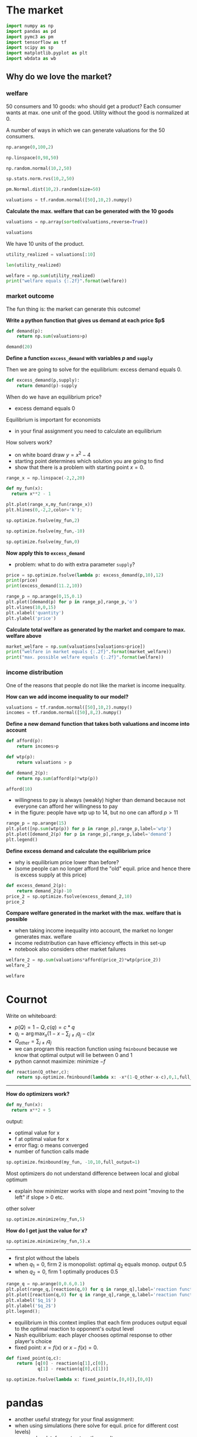 #+PROPERTY: header-args  :session market :kernel python3 :async yes
* The market

#+begin_src jupyter-python
import numpy as np
import pandas as pd
import pymc3 as pm
import tensorflow as tf
import scipy as sp
import matplotlib.pyplot as plt
import wbdata as wb
#+end_src

#+RESULTS:





** Why do we love the market?

*** welfare


50 consumers and 10 goods: who should get a product? Each consumer wants at max. one unit of the good. Utility without the good is normalized at 0.

A number of ways in which we can generate valuations for the 50 consumers.


#+begin_src jupyter-python 
np.arange(0,100,2)
#+end_src

#+RESULTS:
: 50

#+begin_src jupyter-python 
np.linspace(0,98,50)
#+end_src

#+RESULTS:
: array([ 0.,  2.,  4.,  6.,  8., 10., 12., 14., 16., 18., 20., 22., 24.,
:        26., 28., 30., 32., 34., 36., 38., 40., 42., 44., 46., 48., 50.,
:        52., 54., 56., 58., 60., 62., 64., 66., 68., 70., 72., 74., 76.,
:        78., 80., 82., 84., 86., 88., 90., 92., 94., 96., 98.])

#+begin_src jupyter-python
np.random.normal(10,2,50)
#+end_src

#+RESULTS:
: array([14.5858507 , 10.97904085, 13.59322065,  8.68674145, 11.43841535,
:        12.57724556, 10.04637035,  8.68976845,  9.77073257, 11.67459033,
:        13.97496477,  9.56004743,  9.23951682, 10.67255223,  6.42089847,
:         8.1425343 , 10.19370376,  9.13543518,  8.3415859 , 11.4574482 ,
:         4.88414373, 10.83403654, 11.37866135, 12.23595134, 10.32591794,
:        12.77081509,  8.66733947, 10.92960867,  9.61076152,  8.69852313,
:         6.73685208,  6.61209815, 11.22701681, 12.11463366, 11.48343344,
:        11.79616987,  8.72013062,  9.61628185, 14.2636026 , 12.51859584,
:         9.05291314, 10.09632126, 11.5091784 ,  9.96076112, 11.12262296,
:         9.73061302,  8.54571467, 12.91015207,  5.83277747,  5.29163159])

#+begin_src jupyter-python
sp.stats.norm.rvs(10,2,50)
#+end_src

#+RESULTS:
: array([11.11993008, 10.2202585 ,  9.29601908,  9.13160063,  8.6608515 ,
:         7.6446125 , 10.11720924,  9.90664686, 10.10518788,  6.11419275,
:        12.90522323,  7.62598841, 11.92536181, 11.79802792,  8.29333509,
:        11.24172841, 10.81406485, 11.14030411,  6.84559438, 12.19642521,
:        11.52860396, 11.40468023,  8.68923757, 10.14437748,  9.29068078,
:         6.07279969,  8.25004399,  9.34371771,  9.55435859, 10.34397668,
:         9.56589841,  9.1069686 , 13.13673562,  9.05586581,  9.02509767,
:         8.68920447,  6.62318482, 11.53087669,  9.67592016,  9.88904874,
:        11.62083015, 12.52277226, 10.24901367,  8.01940897, 12.48247956,
:        12.15736739,  7.21729985, 10.37328597, 11.72795264,  8.83899993])

#+begin_src jupyter-python
pm.Normal.dist(10,2).random(size=50)
#+end_src

#+RESULTS:
: array([ 8.04504198, 10.60887155, 10.77583327, 13.00584439, 11.20348242,
:         8.42819104, 13.34183206,  5.84358935,  7.83580855,  8.78817083,
:         7.50420907, 10.10406413, 12.78152164,  9.23814774, 11.81962756,
:        10.55593357, 13.75489848, 11.30345744, 10.61790207,  9.04548704,
:        13.8054843 ,  8.84351988, 11.11743615, 11.37352094,  9.37553158,
:         8.91939146,  9.29776187, 11.87547224,  9.92308599,  9.83209148,
:         9.45052686, 10.78393724,  9.06555106, 12.57639723,  9.16153632,
:         7.6910587 ,  9.58396742, 10.07443685,  9.64803318, 11.88732855,
:        11.21050542, 10.58585901,  9.38429368,  6.92914214,  9.22477128,
:         9.36551739, 16.10013221,  9.13953276,  8.5399228 , 10.67816868])

#+begin_src jupyter-python 
valuations = tf.random.normal([50],10,2).numpy()
#+end_src

#+RESULTS:


*Calculate the max. welfare that can be generated with the 10 goods*

#+begin_src jupyter-python
valuations = np.array(sorted(valuations,reverse=True))
#+end_src

#+RESULTS:

#+begin_src jupyter-python
valuations
#+end_src

#+RESULTS:
#+begin_example
array([12.883782 , 12.625912 , 12.183687 , 12.130137 , 11.884291 ,
       11.85166  , 11.845938 , 11.656345 , 11.413893 , 11.2542515,
       11.139926 , 11.1041975, 10.912091 , 10.833175 , 10.811467 ,
       10.579187 , 10.509206 , 10.348803 , 10.167879 , 10.121491 ,
       10.118737 , 10.017363 , 10.005825 ,  9.964104 ,  9.963797 ,
        9.949461 ,  9.904644 ,  9.838599 ,  9.48543  ,  9.344425 ,
        9.315039 ,  9.265544 ,  9.067844 ,  9.056361 ,  8.327326 ,
        8.176089 ,  8.055132 ,  8.053061 ,  7.9753284,  7.8771667,
        7.697397 ,  7.5444345,  7.533734 ,  7.522788 ,  7.344989 ,
        6.944785 ,  6.507304 ,  6.376832 ,  6.325959 ,  6.273287 ],
      dtype=float32)
#+end_example

We have 10 units of the product.

#+begin_src jupyter-python
utility_realized = valuations[:10]
#+end_src

#+RESULTS:

#+begin_src jupyter-python 
len(utility_realized)
#+end_src

#+RESULTS:
: 10

#+begin_src jupyter-python 
welfare = np.sum(utility_realized)
print("welfare equals {:.2f}".format(welfare))
#+end_src

#+RESULTS:
: welfare equals 119.73


*** market outcome

The fun thing is: the market can generate this outcome!

*Write a python function that gives us demand at each price $p$*

#+begin_src jupyter-python
def demand(p):
    return np.sum(valuations>p)

demand(20)
#+end_src

#+RESULTS:
: 0

*Define a function =excess_demand= with variables $p$ and =supply=*

Then we are going to solve for the equilibrium: excess demand equals 0.

#+begin_src jupyter-python
def excess_demand(p,supply):
    return demand(p)-supply

#+end_src

#+RESULTS:

When do we have an equilibrium price?
- excess demand equals 0

Equilibrium is important for economists
- in your final assignment you need to calculate an equilibrium


How solvers work?
- on white board draw $y = x^2 - 4$
- starting point determines which solution you are going to find
- show that there is a problem with starting point $x=0$.


#+begin_src jupyter-python
range_x = np.linspace(-2,2,20)

def my_fun(x):
  return x**2 - 1

plt.plot(range_x,my_fun(range_x))
plt.hlines(0,-2,2,color='k');

#+end_src

#+RESULTS:
[[file:./.ob-jupyter/3be9eb8fe371c704a11b0a780af0d55d18d095f6.png]]


#+begin_src jupyter-python
sp.optimize.fsolve(my_fun,2)
#+end_src

#+RESULTS:
: array([1.])


#+begin_src jupyter-python
sp.optimize.fsolve(my_fun,-10)
#+end_src

#+RESULTS:
: array([-1.])

#+begin_src jupyter-python
sp.optimize.fsolve(my_fun,0)
#+end_src

#+RESULTS:
:RESULTS:
: /home/janboone/anaconda3/lib/python3.8/site-packages/scipy/optimize/_minpack_py.py:178: RuntimeWarning: The iteration is not making good progress, as measured by the 
:   improvement from the last ten iterations.
:   warnings.warn(msg, RuntimeWarning)
: array([0.])
:END:



*Now apply this to =excess_demand=*
- problem: what to do with extra parameter =supply=?


#+begin_src jupyter-python 
price = sp.optimize.fsolve(lambda p: excess_demand(p,10),12)
print(price)
print(excess_demand(11.2,10))
#+end_src

#+RESULTS:
: [11.17287447]
: 0

#+begin_src jupyter-python
range_p = np.arange(0,15,0.1)
plt.plot([demand(p) for p in range_p],range_p,'o')
plt.vlines(10,0,15)
plt.xlabel('quantity')
plt.ylabel('price')
#+end_src

#+RESULTS:
:RESULTS:
: Text(0, 0.5, 'price')
[[file:./.ob-jupyter/25a4926d1131cc464e07db7881f32e2569e1dfd3.png]]
:END:

*Calculate total welfare as generated by the market and compare to max. welfare above*

#+begin_src jupyter-python 
market_welfare = np.sum(valuations[valuations>price])
print("welfare in market equals {:.2f}".format(market_welfare))
print("max. possible welfare equals {:.2f}".format(welfare))
#+end_src

#+RESULTS:
: welfare in market equals 119.73
: max. possible welfare equals 119.73


*** income distribution

One of the reasons that people do not like the market is income inequality.

*How can we add income inequality to our model?*

#+begin_src jupyter-python 
valuations = tf.random.normal([50],10,2).numpy()
incomes = tf.random.normal([50],8,2).numpy()
#+end_src

#+RESULTS:

*Define a new demand function that takes both valuations and income into account*


#+begin_src jupyter-python
def afford(p):
    return incomes>p

def wtp(p):
    return valuations > p

def demand_2(p):
    return np.sum(afford(p)*wtp(p))
#+end_src

#+RESULTS:

#+begin_src jupyter-python
afford(10)
#+end_src



#+RESULTS:
: array([False, False, False, False, False, False, False, False, False,
:        False, False, False, False, False, False, False, False, False,
:        False, False, False, False, False, False, False, False, False,
:         True, False, False, False, False, False, False, False, False,
:        False, False, False, False, False, False, False, False,  True,
:        False, False, False, False, False])


- willingness to pay is always (weakly) higher than demand because not everyone can afford her willingness to pay
- in the figure: people have wtp up to 14, but no one can afford $p>11$

#+begin_src jupyter-python 
range_p = np.arange(15)
plt.plot([np.sum(wtp(p)) for p in range_p],range_p,label='wtp')
plt.plot([demand_2(p) for p in range_p],range_p,label='demand')
plt.legend()
#+end_src

#+RESULTS:
:RESULTS:
: <matplotlib.legend.Legend at 0x7f3e07456910>
[[file:./.ob-jupyter/bc10e5aada6b2d68143953a730045de12dda2378.png]]
:END:

*Define excess demand and calculate the equilibrium price*
- why is equilibrium price lower than before?
- (some people can no longer afford the "old" equil. price and hence there is excess supply at this price)

#+begin_src jupyter-python 
def excess_demand_2(p):
    return demand_2(p)-10
price_2 = sp.optimize.fsolve(excess_demand_2,10)
price_2
#+end_src

#+RESULTS:
: array([8.4922214])


*Compare welfare generated in the market with the max. welfare that is possible*
- when taking income inequality into account, the market no longer generates max. welfare
- income redistribution can have efficiency effects in this set-up
- notebook also considers other market failures

#+begin_src jupyter-python 
welfare_2 = np.sum(valuations*afford(price_2)*wtp(price_2))
welfare_2
#+end_src

#+RESULTS:
: 111.17668

#+begin_src jupyter-python 
welfare
#+end_src

#+RESULTS:
: 119.7299


* Cournot

Write on whiteboard:
- $p(Q)=1-Q,c(q) = c*q$
- $q_i = \arg\max_{x} (1-x-\sum_{j \neq i} q_j -c)x$
- $Q_{other} = \sum_{j \ne i} q_j$
- we can program this reaction function using =fminbound= because we know that optimal output will lie between 0 and 1
- python cannot maximize: minimize $-f$

#+begin_src jupyter-python 
def reaction(Q_other,c):
    return sp.optimize.fminbound(lambda x: -x*(1-Q_other-x-c),0,1,full_output=1)[0]
#+end_src

#+RESULTS:


----------------
*How do optimizers work?*

#+begin_src jupyter-python :display plain
def my_fun(x):
  return x**2 + 5
#+end_src

#+RESULTS:

output:
- optimal value for x
- f at optimal value for x
- error flag: o means converged
- number of function calls made

#+begin_src jupyter-python :display plain
sp.optimize.fminbound(my_fun, -10,10,full_output=1)
#+end_src

#+RESULTS:
| 0.0 | 5.0 | 0 | 6 |

Most optimizers do not understand difference between local and global optimum
- explain how minimizer works with slope and next point "moving to the left" if slope > 0 etc.

other solver
#+begin_src jupyter-python :display plain
sp.optimize.minimize(my_fun,5)
#+end_src

#+RESULTS:
:   message: Optimization terminated successfully.
:   success: True
:    status: 0
:       fun: 5.000000000000001
:         x: [-2.630e-08]
:       nit: 3
:       jac: [-5.960e-08]
:  hess_inv: [[ 5.000e-01]]
:      nfev: 8
:      njev: 4

*How do I get just the value for x?*

#+begin_src jupyter-python :display plain
sp.optimize.minimize(my_fun,5).x
#+end_src

#+RESULTS:
: array([-2.62955131e-08])

--------


- first plot without the labels
- when $q_1 = 0$, firm 2 is monopolist: optimal $q_2$ equals monop. output $0.5$
- when $q_2 = 0$, firm 1 optimally produces $0.5$

#+begin_src jupyter-python 
range_q = np.arange(0,0.6,0.1)
plt.plot(range_q,[reaction(q,0) for q in range_q],label='reaction function firm 2')
plt.plot([reaction(q,0) for q in range_q],range_q,label='reaction function firm 1')
plt.xlabel('$q_1$')
plt.ylabel('$q_2$')
plt.legend();
#+end_src

#+RESULTS:
[[file:./.ob-jupyter/ac8e347287ba2376516ac04dbfae8bfc63370e20.png]]

- equilibrium in this context implies that each firm produces output equal to the optimal reaction to opponent's output level
- Nash equilibrium: each player chooses optimal response to other player's choice
- fixed point: $x=f(x)$ or $x-f(x)=0$.

#+begin_src jupyter-python 
def fixed_point(q,c):
    return [q[0] - reaction(q[1],c[0]),
            q[1] - reaction(q[0],c[1])]

sp.optimize.fsolve(lambda x: fixed_point(x,[0,0]),[0,0])
#+end_src

#+RESULTS:
: array([0.33333333, 0.33333333])

* pandas

- another useful strategy for  your final assignment:
- when using simulations (here solve for equil. price for different cost levels)
- use pandas dataframe to store the results


#+begin_src jupyter-python 
costs = tf.random.normal([50,2],0.2,0.05).numpy()
q = np.array([sp.optimize.fsolve(lambda x: fixed_point(x,costs[i]),[0,0]) for i in range(50)])
q.shape
#+end_src

#+RESULTS:
| 50 | 2 |

- what is the following?
- for the first draw of cost levels (index 0) =q[0]= gives equil. output levels of firms 1 and 2

#+begin_src jupyter-python 
q[0]
#+end_src

#+RESULTS:
: array([0.29789826, 0.24777492])

*Create a dataframe with columns =c1,c2,q1,q2=*


#+begin_src jupyter-python :display plain
df = pd.DataFrame({'c1': costs[:,0], 'c2': costs[:,1], 'q1': q[:,0], 'q2': q[:,1]})
df.head()
#+end_src

#+RESULTS:
:          c1        c2        q1        q2
: 0  0.156429  0.206552  0.297898  0.247775
: 1  0.185086  0.180875  0.270234  0.274445
: 2  0.172272  0.176772  0.277409  0.272909
: 3  0.224016  0.256565  0.269511  0.236962
: 4  0.074981  0.112714  0.320917  0.283185

*Add column total output to the dataframe*

#+begin_src jupyter-python :display plain
df['Q'] = df.q1 + df['q2']

df.head()
#+end_src

#+RESULTS:
:          c1        c2        q1        q2         Q
: 0  0.156429  0.206552  0.297898  0.247775  0.545673
: 1  0.185086  0.180875  0.270234  0.274445  0.544680
: 2  0.172272  0.176772  0.277409  0.272909  0.550319
: 3  0.224016  0.256565  0.269511  0.236962  0.506473
: 4  0.074981  0.112714  0.320917  0.283185  0.604102

*Add Herfindahl index to the dataframe*
- $H = \sum_i ms_i^2$


#+begin_src jupyter-python
df['H'] = (df.q1/df.Q)**2 + (df.q2/df.Q)**2
#+end_src

#+RESULTS:

*Plot the relation between total output and the Herfindahl index*

#+begin_src jupyter-python 
plt.plot(df.Q,df.H,'o');
#+end_src

#+RESULTS:
[[file:./.ob-jupyter/fd9eabbb39c5e67dc20fcef69729d611e81ef5da.png]]





* Cournot vectorized

- above we assumed that there were two firms
- how can we formulate  this without imposing 2 firms?


#+begin_src jupyter-python 
def q_to_Q_other(q): # q is output vector for all firms
    length = len(q)  # we want vector with Q_other for each of the firms
    return np.array([np.sum(q[np.arange(length) != i]) for i in np.arange(length)])

def reaction(q,c):
    Q_other = q_to_Q_other(q)
    qstar = [sp.optimize.fminbound(lambda x: -x*(1-x-Q_other[i] - c[i]),0,1,full_output=1)[0] for i in range(len(q))]
    return qstar

def fixed_point(q,c):
    return q - reaction(q,c)

def solution(c):
    return sp.optimize.fsolve(lambda x: fixed_point(x,c),np.zeros_like(c))

costs = tf.random.normal([3,50],0.15,0.05).numpy()

solutions = [np.sum(solution(costs[:,i])) for i in range(50)]
solutions
#+end_src



#+begin_src jupyter-python 
np.zeros_like(costs)

#+end_src


=np.array([np.sum(q[np.arange(length) ! = i]) for i in np.arange(length)])=


#+begin_src jupyter-python
i = 3
mask = np.arange(6) != i
print(mask)
print(np.arange(6)[mask])
print(np.sum(np.arange(6)[mask]))
#+end_src

#+RESULTS:
: [ True  True  True False  True  True]
: [0 1 2 4 5]
: 12


